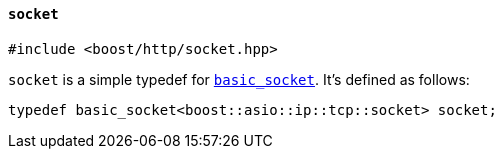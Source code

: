 [[socket]]
==== `socket`

[source,cpp]
----
#include <boost/http/socket.hpp>
----

`socket` is a simple typedef for <<basic_socket,`basic_socket`>>. It's defined
as follows:

[source,cpp]
----
typedef basic_socket<boost::asio::ip::tcp::socket> socket;
----
